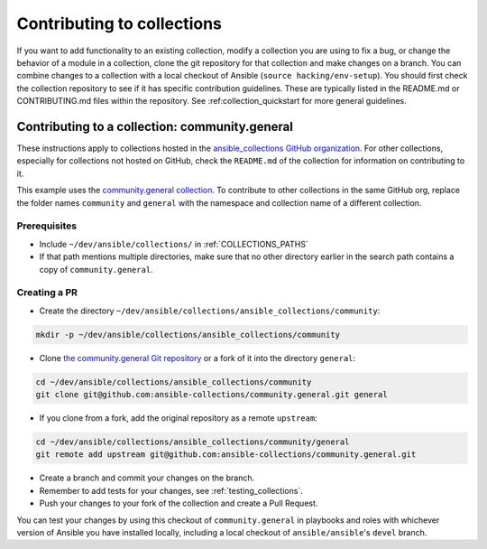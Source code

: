 .. _hacking_collections:

***************************
Contributing to collections
***************************

If you want to add functionality to an existing collection, modify a collection you are using to fix a bug, or change the behavior of a module in a collection, clone the git repository for that collection and make changes on a branch. You can combine changes to a collection with a local checkout of Ansible (``source hacking/env-setup``).
You should first check the collection repository to see if it has specific contribution guidelines. These are typically listed in the README.md or CONTRIBUTING.md files within the repository.
See :ref:collection_quickstart for more general guidelines.

Contributing to a collection: community.general
===============================================

These instructions apply to collections hosted in the `ansible_collections GitHub organization <https://github.com/ansible-collections>`_. For other collections, especially for collections not hosted on GitHub, check the ``README.md`` of the collection for information on contributing to it.

This example uses the `community.general collection <https://github.com/ansible-collections/community.general/>`_. To contribute to other collections in the same GitHub org, replace the folder names ``community`` and ``general`` with the namespace and collection name of a different collection.

Prerequisites
-------------

* Include ``~/dev/ansible/collections/`` in :ref:`COLLECTIONS_PATHS`
* If that path mentions multiple directories, make sure that no other directory earlier in the search path contains a copy of ``community.general``.

Creating a PR
-------------



* Create the directory ``~/dev/ansible/collections/ansible_collections/community``:

.. code-block:: shell

    mkdir -p ~/dev/ansible/collections/ansible_collections/community

* Clone `the community.general Git repository <https://github.com/ansible-collections/community.general/>`_ or a fork of it into the directory ``general``:

.. code-block:: shell

    cd ~/dev/ansible/collections/ansible_collections/community
    git clone git@github.com:ansible-collections/community.general.git general

* If you clone from a fork, add the original repository as a remote ``upstream``:

.. code-block:: shell

    cd ~/dev/ansible/collections/ansible_collections/community/general
    git remote add upstream git@github.com:ansible-collections/community.general.git

* Create a branch and commit your changes on the branch.

* Remember to add tests for your changes, see :ref:`testing_collections`.

* Push your changes to your fork of the collection and create a Pull Request.

You can test your changes by using this checkout of ``community.general`` in playbooks and roles with whichever version of Ansible you have installed locally, including a local checkout of ``ansible/ansible``'s ``devel`` branch.

.. seealso::

   :ref:`collections`
       Learn how to install and use collections.
   :ref:`contributing_maintained_collections`
       Guidelines for contributing to selected collections
   `Mailing List <https://groups.google.com/group/ansible-devel>`_
       The development mailing list
   :ref:`communication_irc`
       How to join Ansible chat channels
